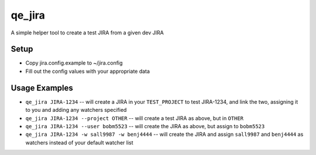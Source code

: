qe_jira
=======

A simple helper tool to create a test JIRA from a given dev JIRA

Setup
-----

* Copy jira.config.example to ~/jira.config
* Fill out the config values with your appropriate data

Usage Examples
--------------

* ``qe_jira JIRA-1234`` -- will create a JIRA in your ``TEST_PROJECT`` to test
  JIRA-1234, and link the two, assigning it to you and adding any watchers
  specified
* ``qe_jira JIRA-1234 --project OTHER`` -- will create a test JIRA as above, but in ``OTHER``
* ``qe_jira JIRA-1234 --user bobm5523`` -- will create the JIRA as above, but
  assign to ``bobm5523``
* ``qe_jira JIRA-1234 -w sall9987 -w benj4444`` -- will create the JIRA and assign
  ``sall9987`` and ``benj4444`` as watchers instead of your default watcher list
